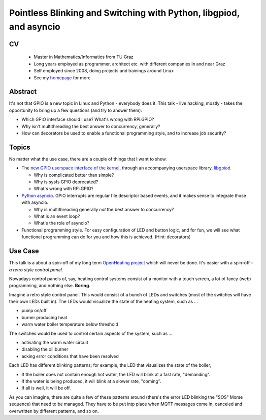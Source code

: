 Pointless Blinking and Switching with Python, libgpiod, and asyncio
===================================================================

CV
--

 * Master in Mathematics/Informatics from TU Graz
 * Long years employed as programmer, architect etc. with different
   companies in and near Graz
 * Self employed since 2008, doing projects and trainings around Linux
 * See my `homepage <http://www.faschingbauer.co.at/>`__ for more

Abstract
--------

It's not that GPIO is a new topic in Linux and Python - everybody does
it. This talk - live hacking, mostly - takes the opportunity to bring
up a few questions (and try to answer them):

* Which GPIO interface should I use? What's wrong with RPi.GPIO?
* Why isn't multithreading the best answer to concurrency, generally?
* How can decorators be used to enable a functional programming style,
  and to increase job security?

Topics
------

No matter what the use case, there are a couple of things that I want
to show.

* The `new GPIO userspace interface of the kernel
  <https://lwn.net/Articles/565662/>`__, through an accompanying
  userspace library, `libgpiod <https://github.com/brgl/libgpiod>`__.

  * Why is complicated better than simple?
  * Why is sysfs GPIO deprecated?
  * What's wrong with RPi.GPIO?
    
* `Python asyncio
  <https://docs.python.org/3/library/asyncio.html>`__. GPIO interrupts
  are regular file descriptor based events, and it makes sense to
  integrate those with asyncio.

  * Why is multithreading generally *not* the best answer to
    concurrency?
  * What is an event loop?
  * What's the role of asyncio?

* Functional programming style. For easy configuration of LED and
  button logic, and for fun, we will see what functional programming
  can do for you and how this is achieved. (Hint: decorators)

Use Case
--------

This talk is a about a spin-off of my long term `OpenHeating project
<https://www.openheating.org>`__ which will never be done. It's easier
with a spin-off - *a retro style control panel*.

Nowadays control panels of, say, heating control systems consist of a
monitor with a touch screen, a lot of fancy (web) programming, and
nothing else. **Boring**.

Imagine a retro style control panel. This would consist of a bunch of
LEDs and switches (most of the switches will have their own LEDs built
in). The LEDs would visualize the state of the heating system, such as
...

* pump on/off
* burner producing heat
* warm water boiler temperature below threshold

The switches would be used to control certain aspects of the system,
such as ...

* activating the warm water circuit
* disabling the oil burner
* acking error conditions that have been resolved

Each LED has different blinking patterns; for example, the LED that
visualizes the state of the boiler,

* If the boiler does not contain enough hot water, the LED will blink
  at a fast rate, "demanding".
* If the water is being produced, it will blink at a slower rate,
  "coming".
* If all is well, it will be off.

As you can imagine, there are quite a few of these patterns around
(there's the error LED blinking the "SOS" Morse sequence) that need to
be managed. They have to be put intp place when MQTT messages come in,
canceled and overwritten by different patterns, and so on.
